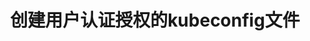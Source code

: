 #+TITLE: 创建用户认证授权的kubeconfig文件
#+HTML_HEAD: <link rel="stylesheet" type="text/css" href="../../css/main.css" />
#+HTML_LINK_UP: tls_bootstrap.html
#+HTML_LINK_HOME: security.html
#+OPTIONS: num:nil timestamp:nil ^:nil
